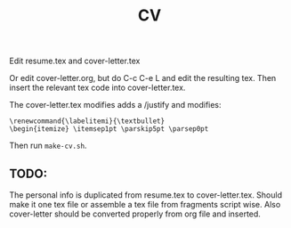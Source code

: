 #+TITLE: CV

Edit resume.tex and cover-letter.tex

Or edit cover-letter.org, but do C-c C-e L and edit the resulting tex. Then
insert the relevant tex code into cover-letter.tex.

The cover-letter.tex modifies adds a /justify and modifies:

: \renewcommand{\labelitemi}{\textbullet}
: \begin{itemize} \itemsep1pt \parskip5pt \parsep0pt

Then run =make-cv.sh=.

** TODO: 
The personal info is duplicated from resume.tex to cover-letter.tex. Should make
it one tex file or assemble a tex file from fragments script wise. Also
cover-letter should be converted properly from org file and inserted.




